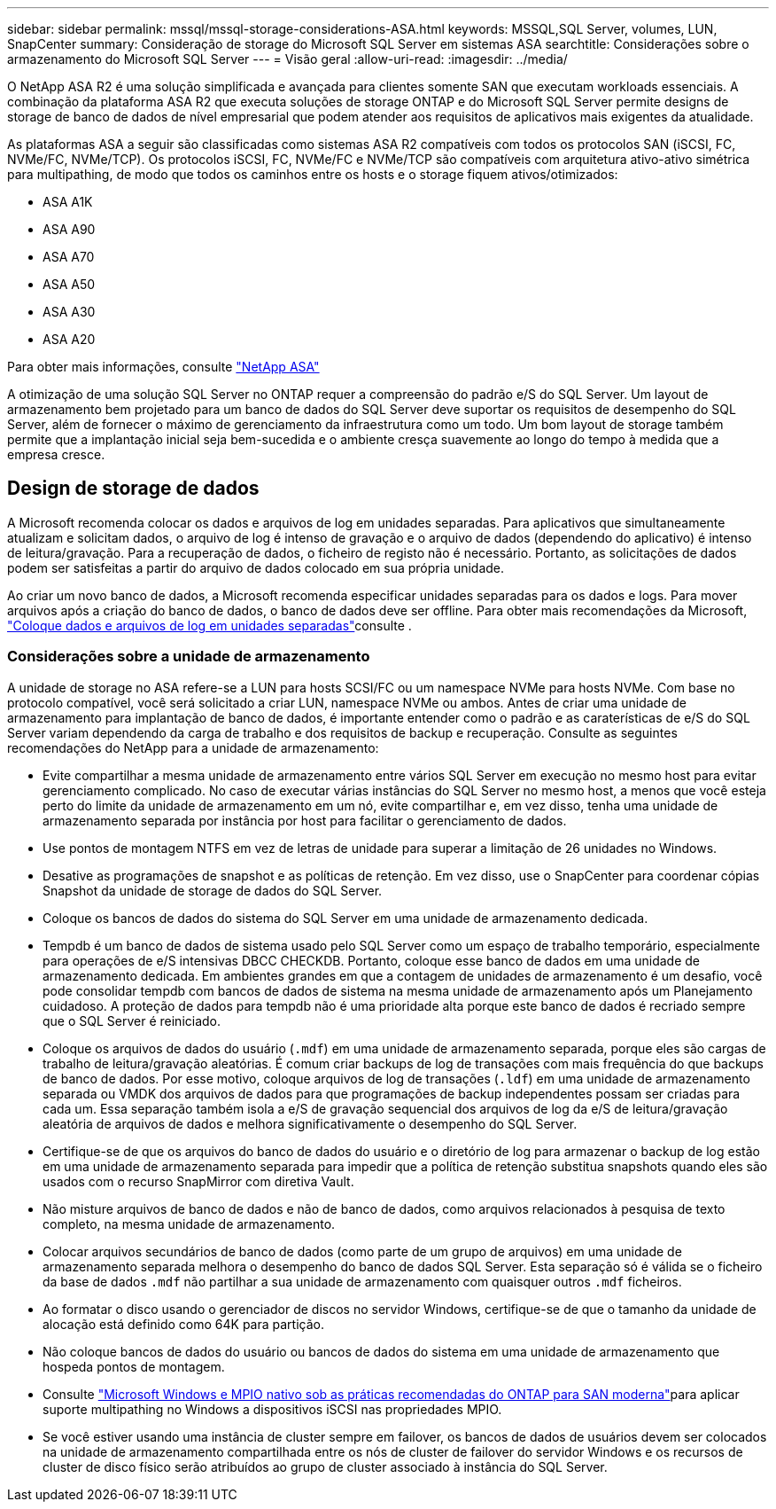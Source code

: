 ---
sidebar: sidebar 
permalink: mssql/mssql-storage-considerations-ASA.html 
keywords: MSSQL,SQL Server, volumes, LUN, SnapCenter 
summary: Consideração de storage do Microsoft SQL Server em sistemas ASA 
searchtitle: Considerações sobre o armazenamento do Microsoft SQL Server 
---
= Visão geral
:allow-uri-read: 
:imagesdir: ../media/


[role="lead"]
O NetApp ASA R2 é uma solução simplificada e avançada para clientes somente SAN que executam workloads essenciais. A combinação da plataforma ASA R2 que executa soluções de storage ONTAP e do Microsoft SQL Server permite designs de storage de banco de dados de nível empresarial que podem atender aos requisitos de aplicativos mais exigentes da atualidade.

As plataformas ASA a seguir são classificadas como sistemas ASA R2 compatíveis com todos os protocolos SAN (iSCSI, FC, NVMe/FC, NVMe/TCP). Os protocolos iSCSI, FC, NVMe/FC e NVMe/TCP são compatíveis com arquitetura ativo-ativo simétrica para multipathing, de modo que todos os caminhos entre os hosts e o storage fiquem ativos/otimizados:

* ASA A1K
* ASA A90
* ASA A70
* ASA A50
* ASA A30
* ASA A20


Para obter mais informações, consulte link:https://docs.netapp.com/us-en/asa-r2/index.html["NetApp ASA"]

A otimização de uma solução SQL Server no ONTAP requer a compreensão do padrão e/S do SQL Server. Um layout de armazenamento bem projetado para um banco de dados do SQL Server deve suportar os requisitos de desempenho do SQL Server, além de fornecer o máximo de gerenciamento da infraestrutura como um todo. Um bom layout de storage também permite que a implantação inicial seja bem-sucedida e o ambiente cresça suavemente ao longo do tempo à medida que a empresa cresce.



== Design de storage de dados

A Microsoft recomenda colocar os dados e arquivos de log em unidades separadas. Para aplicativos que simultaneamente atualizam e solicitam dados, o arquivo de log é intenso de gravação e o arquivo de dados (dependendo do aplicativo) é intenso de leitura/gravação. Para a recuperação de dados, o ficheiro de registo não é necessário. Portanto, as solicitações de dados podem ser satisfeitas a partir do arquivo de dados colocado em sua própria unidade.

Ao criar um novo banco de dados, a Microsoft recomenda especificar unidades separadas para os dados e logs. Para mover arquivos após a criação do banco de dados, o banco de dados deve ser offline. Para obter mais recomendações da Microsoft, link:https://docs.microsoft.com/en-us/sql/relational-databases/policy-based-management/place-data-and-log-files-on-separate-drives?view=sql-server-ver15["Coloque dados e arquivos de log em unidades separadas"^]consulte .



=== Considerações sobre a unidade de armazenamento

A unidade de storage no ASA refere-se a LUN para hosts SCSI/FC ou um namespace NVMe para hosts NVMe. Com base no protocolo compatível, você será solicitado a criar LUN, namespace NVMe ou ambos. Antes de criar uma unidade de armazenamento para implantação de banco de dados, é importante entender como o padrão e as caraterísticas de e/S do SQL Server variam dependendo da carga de trabalho e dos requisitos de backup e recuperação. Consulte as seguintes recomendações do NetApp para a unidade de armazenamento:

* Evite compartilhar a mesma unidade de armazenamento entre vários SQL Server em execução no mesmo host para evitar gerenciamento complicado. No caso de executar várias instâncias do SQL Server no mesmo host, a menos que você esteja perto do limite da unidade de armazenamento em um nó, evite compartilhar e, em vez disso, tenha uma unidade de armazenamento separada por instância por host para facilitar o gerenciamento de dados.
* Use pontos de montagem NTFS em vez de letras de unidade para superar a limitação de 26 unidades no Windows.
* Desative as programações de snapshot e as políticas de retenção. Em vez disso, use o SnapCenter para coordenar cópias Snapshot da unidade de storage de dados do SQL Server.
* Coloque os bancos de dados do sistema do SQL Server em uma unidade de armazenamento dedicada.
* Tempdb é um banco de dados de sistema usado pelo SQL Server como um espaço de trabalho temporário, especialmente para operações de e/S intensivas DBCC CHECKDB. Portanto, coloque esse banco de dados em uma unidade de armazenamento dedicada. Em ambientes grandes em que a contagem de unidades de armazenamento é um desafio, você pode consolidar tempdb com bancos de dados de sistema na mesma unidade de armazenamento após um Planejamento cuidadoso. A proteção de dados para tempdb não é uma prioridade alta porque este banco de dados é recriado sempre que o SQL Server é reiniciado.
* Coloque os arquivos de dados do usuário (`.mdf`) em uma unidade de armazenamento separada, porque eles são cargas de trabalho de leitura/gravação aleatórias. É comum criar backups de log de transações com mais frequência do que backups de banco de dados. Por esse motivo, coloque arquivos de log de transações (`.ldf`) em uma unidade de armazenamento separada ou VMDK dos arquivos de dados para que programações de backup independentes possam ser criadas para cada um. Essa separação também isola a e/S de gravação sequencial dos arquivos de log da e/S de leitura/gravação aleatória de arquivos de dados e melhora significativamente o desempenho do SQL Server.
* Certifique-se de que os arquivos do banco de dados do usuário e o diretório de log para armazenar o backup de log estão em uma unidade de armazenamento separada para impedir que a política de retenção substitua snapshots quando eles são usados com o recurso SnapMirror com diretiva Vault.
* Não misture arquivos de banco de dados e não de banco de dados, como arquivos relacionados à pesquisa de texto completo, na mesma unidade de armazenamento.
* Colocar arquivos secundários de banco de dados (como parte de um grupo de arquivos) em uma unidade de armazenamento separada melhora o desempenho do banco de dados SQL Server. Esta separação só é válida se o ficheiro da base de dados `.mdf` não partilhar a sua unidade de armazenamento com quaisquer outros `.mdf` ficheiros.
* Ao formatar o disco usando o gerenciador de discos no servidor Windows, certifique-se de que o tamanho da unidade de alocação está definido como 64K para partição.
* Não coloque bancos de dados do usuário ou bancos de dados do sistema em uma unidade de armazenamento que hospeda pontos de montagem.
* Consulte link:https://www.netapp.com/media/10680-tr4080.pdf["Microsoft Windows e MPIO nativo sob as práticas recomendadas do ONTAP para SAN moderna"]para aplicar suporte multipathing no Windows a dispositivos iSCSI nas propriedades MPIO.
* Se você estiver usando uma instância de cluster sempre em failover, os bancos de dados de usuários devem ser colocados na unidade de armazenamento compartilhada entre os nós de cluster de failover do servidor Windows e os recursos de cluster de disco físico serão atribuídos ao grupo de cluster associado à instância do SQL Server.

